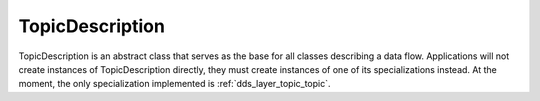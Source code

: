 .. _dds_layer_topic_topicDescription:

TopicDescription
================

TopicDescription is an abstract class that serves as the base for all classes describing a data flow.
Applications will not create instances of TopicDescription directly, they must create instances of one
of its specializations instead.
At the moment, the only specialization implemented is :ref:`dds_layer_topic_topic`.
